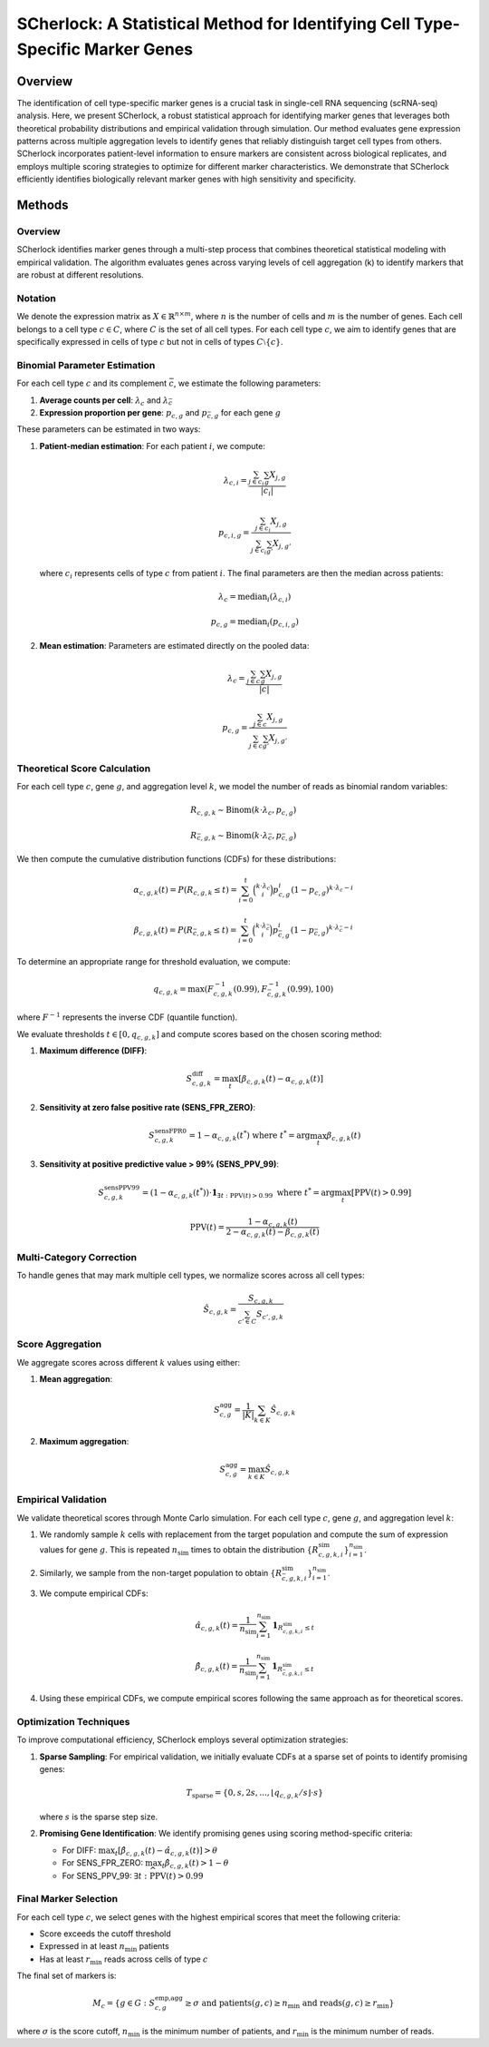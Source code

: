 ===============================================================================
SCherlock: A Statistical Method for Identifying Cell Type-Specific Marker Genes
===============================================================================

.. image:: ../images/logo.png
   :align: right
   :width: 150px

Overview
========

The identification of cell type-specific marker genes is a crucial task in single-cell RNA sequencing (scRNA-seq) analysis. Here, we present SCherlock, a robust statistical approach for identifying marker genes that leverages both theoretical probability distributions and empirical validation through simulation. Our method evaluates gene expression patterns across multiple aggregation levels to identify genes that reliably distinguish target cell types from others. SCherlock incorporates patient-level information to ensure markers are consistent across biological replicates, and employs multiple scoring strategies to optimize for different marker characteristics. We demonstrate that SCherlock efficiently identifies biologically relevant marker genes with high sensitivity and specificity.

Methods
=======

Overview
--------

SCherlock identifies marker genes through a multi-step process that combines theoretical statistical modeling with empirical validation. The algorithm evaluates genes across varying levels of cell aggregation (k) to identify markers that are robust at different resolutions.

Notation
--------

We denote the expression matrix as :math:`X \in \mathbb{R}^{n \times m}`, where :math:`n` is the number of cells and :math:`m` is the number of genes. Each cell belongs to a cell type :math:`c \in C`, where :math:`C` is the set of all cell types. For each cell type :math:`c`, we aim to identify genes that are specifically expressed in cells of type :math:`c` but not in cells of types :math:`C \setminus \{c\}`.

Binomial Parameter Estimation
----------------------------

For each cell type :math:`c` and its complement :math:`\bar{c}`, we estimate the following parameters:

1. **Average counts per cell**: :math:`\lambda_c` and :math:`\lambda_{\bar{c}}`
2. **Expression proportion per gene**: :math:`p_{c,g}` and :math:`p_{\bar{c},g}` for each gene :math:`g`

These parameters can be estimated in two ways:

1. **Patient-median estimation**: For each patient :math:`i`, we compute:

   .. math::
      \lambda_{c,i} = \frac{\sum_{j \in c_i} \sum_{g} X_{j,g}}{|c_i|}
   
   .. math::
      p_{c,i,g} = \frac{\sum_{j \in c_i} X_{j,g}}{\sum_{j \in c_i} \sum_{g'} X_{j,g'}}
   
   where :math:`c_i` represents cells of type :math:`c` from patient :math:`i`. The final parameters are then the median across patients:
   
   .. math::
      \lambda_c = \text{median}_i(\lambda_{c,i})
   
   .. math::
      p_{c,g} = \text{median}_i(p_{c,i,g})

2. **Mean estimation**: Parameters are estimated directly on the pooled data:

   .. math::
      \lambda_c = \frac{\sum_{j \in c} \sum_{g} X_{j,g}}{|c|}
   
   .. math::
      p_{c,g} = \frac{\sum_{j \in c} X_{j,g}}{\sum_{j \in c} \sum_{g'} X_{j,g'}}

Theoretical Score Calculation
----------------------------

For each cell type :math:`c`, gene :math:`g`, and aggregation level :math:`k`, we model the number of reads as binomial random variables:

.. math::
   R_{c,g,k} \sim \text{Binom}(k \cdot \lambda_c, p_{c,g})

.. math::
   R_{\bar{c},g,k} \sim \text{Binom}(k \cdot \lambda_{\bar{c}}, p_{\bar{c},g})

We then compute the cumulative distribution functions (CDFs) for these distributions:

.. math::
   \alpha_{c,g,k}(t) = P(R_{c,g,k} \leq t) = \sum_{i=0}^{t} \binom{k \cdot \lambda_c}{i} p_{c,g}^i (1-p_{c,g})^{k \cdot \lambda_c - i}

.. math::
   \beta_{c,g,k}(t) = P(R_{\bar{c},g,k} \leq t) = \sum_{i=0}^{t} \binom{k \cdot \lambda_{\bar{c}}}{i} p_{\bar{c},g}^i (1-p_{\bar{c},g})^{k \cdot \lambda_{\bar{c}} - i}

To determine an appropriate range for threshold evaluation, we compute:

.. math::
   q_{c,g,k} = \text{max}(F^{-1}_{c,g,k}(0.99), F^{-1}_{\bar{c},g,k}(0.99), 100)

where :math:`F^{-1}` represents the inverse CDF (quantile function).

We evaluate thresholds :math:`t \in [0, q_{c,g,k}]` and compute scores based on the chosen scoring method:

1. **Maximum difference (DIFF)**:

   .. math::
      S^{\text{diff}}_{c,g,k} = \max_t [\beta_{c,g,k}(t) - \alpha_{c,g,k}(t)]

2. **Sensitivity at zero false positive rate (SENS_FPR_ZERO)**:

   .. math::
      S^{\text{sensFPR0}}_{c,g,k} = 1 - \alpha_{c,g,k}(t^*) \text{ where } t^* = \arg\max_t \beta_{c,g,k}(t)

3. **Sensitivity at positive predictive value > 99% (SENS_PPV_99)**:

   .. math::
      S^{\text{sensPPV99}}_{c,g,k} = (1 - \alpha_{c,g,k}(t^*)) \cdot \mathbf{1}_{\exists t: \text{PPV}(t) > 0.99} \text{ where } t^* = \arg\max_t [\text{PPV}(t) > 0.99]
   
   .. math::
      \text{PPV}(t) = \frac{1 - \alpha_{c,g,k}(t)}{2 - \alpha_{c,g,k}(t) - \beta_{c,g,k}(t)}

Multi-Category Correction
------------------------

To handle genes that may mark multiple cell types, we normalize scores across all cell types:

.. math::
   \hat{S}_{c,g,k} = \frac{S_{c,g,k}}{\sum_{c' \in C} S_{c',g,k}}

Score Aggregation
---------------

We aggregate scores across different :math:`k` values using either:

1. **Mean aggregation**:

   .. math::
      S^{\text{agg}}_{c,g} = \frac{1}{|K|} \sum_{k \in K} \hat{S}_{c,g,k}

2. **Maximum aggregation**:

   .. math::
      S^{\text{agg}}_{c,g} = \max_{k \in K} \hat{S}_{c,g,k}

Empirical Validation
------------------

We validate theoretical scores through Monte Carlo simulation. For each cell type :math:`c`, gene :math:`g`, and aggregation level :math:`k`:

1. We randomly sample :math:`k` cells with replacement from the target population and compute the sum of expression values for gene :math:`g`. This is repeated :math:`n_{\text{sim}}` times to obtain the distribution :math:`\{R^{\text{sim}}_{c,g,k,i}\}_{i=1}^{n_{\text{sim}}}`.

2. Similarly, we sample from the non-target population to obtain :math:`\{R^{\text{sim}}_{\bar{c},g,k,i}\}_{i=1}^{n_{\text{sim}}}`.

3. We compute empirical CDFs:

   .. math::
      \hat{\alpha}_{c,g,k}(t) = \frac{1}{n_{\text{sim}}} \sum_{i=1}^{n_{\text{sim}}} \mathbf{1}_{R^{\text{sim}}_{c,g,k,i} \leq t}
   
   .. math::
      \hat{\beta}_{c,g,k}(t) = \frac{1}{n_{\text{sim}}} \sum_{i=1}^{n_{\text{sim}}} \mathbf{1}_{R^{\text{sim}}_{\bar{c},g,k,i} \leq t}

4. Using these empirical CDFs, we compute empirical scores following the same approach as for theoretical scores.

Optimization Techniques
---------------------

To improve computational efficiency, SCherlock employs several optimization strategies:

1. **Sparse Sampling**: For empirical validation, we initially evaluate CDFs at a sparse set of points to identify promising genes:

   .. math::
      T_{\text{sparse}} = \{0, s, 2s, ..., \lfloor q_{c,g,k}/s \rfloor \cdot s\}
   
   where :math:`s` is the sparse step size.

2. **Promising Gene Identification**: We identify promising genes using scoring method-specific criteria:

   - For DIFF: :math:`\max_t [\hat{\beta}_{c,g,k}(t) - \hat{\alpha}_{c,g,k}(t)] > \theta`
   - For SENS_FPR_ZERO: :math:`\max_t \hat{\beta}_{c,g,k}(t) > 1 - \theta`
   - For SENS_PPV_99: :math:`\exists t: \widehat{\text{PPV}}(t) > 0.99`

Final Marker Selection
--------------------

For each cell type :math:`c`, we select genes with the highest empirical scores that meet the following criteria:

- Score exceeds the cutoff threshold
- Expressed in at least :math:`n_{\text{min}}` patients
- Has at least :math:`r_{\text{min}}` reads across cells of type :math:`c`

The final set of markers is:

.. math::
   M_c = \{g \in G : S^{\text{emp,agg}}_{c,g} \geq \sigma \text{ and } \text{patients}(g,c) \geq n_{\text{min}} \text{ and } \text{reads}(g,c) \geq r_{\text{min}}\}

where :math:`\sigma` is the score cutoff, :math:`n_{\text{min}}` is the minimum number of patients, and :math:`r_{\text{min}}` is the minimum number of reads.